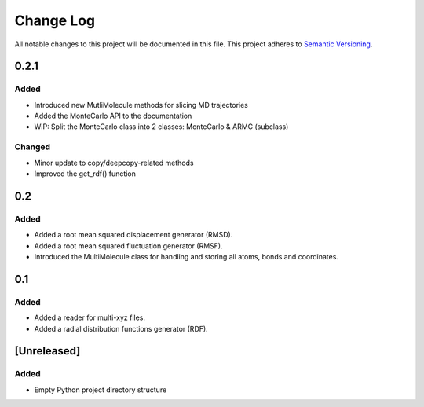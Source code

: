 ###########
Change Log
###########

All notable changes to this project will be documented in this file.
This project adheres to `Semantic Versioning <http://semver.org/>`_.

0.2.1
*****

Added
-----

* Introduced new MutliMolecule methods for slicing MD trajectories
* Added the MonteCarlo API to the documentation
* WiP: Split the MonteCarlo class into 2 classes: MonteCarlo & ARMC (subclass)

Changed
-------

* Minor update to copy/deepcopy-related methods
* Improved the get_rdf() function


0.2
***

Added
-----

* Added a root mean squared displacement generator (RMSD).
* Added a root mean squared fluctuation generator (RMSF).
* Introduced the MultiMolecule class for handling and storing all atoms, bonds and coordinates.


0.1
***

Added
-----

* Added a reader for multi-xyz files.
* Added a radial distribution functions generator (RDF).


[Unreleased]
************

Added
-----

* Empty Python project directory structure
